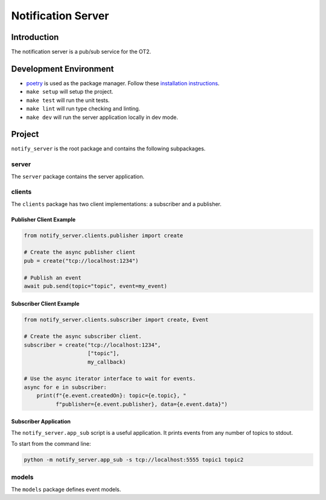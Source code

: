 =====================
Notification Server
=====================

Introduction
------------
The notification server is a pub/sub service for the OT2.


Development Environment
-----------------------------------
- `poetry <https://python-poetry.org>`_ is used as the package manager. Follow these `installation instructions <https://python-poetry.org/docs/#installation>`_.
- ``make setup`` will setup the project.
- ``make test`` will run the unit tests.
- ``make lint`` will run type checking and linting.
- ``make dev`` will run the server application locally in dev mode.

Project
-------
``notify_server`` is the root package and contains the following subpackages.

server
===============
The ``server`` package contains the server application.

clients
=======
The ``clients`` package has two client implementations: a subscriber and a publisher.

Publisher Client Example
........................

.. code-block:: python

   from notify_server.clients.publisher import create

   # Create the async publisher client
   pub = create("tcp://localhost:1234")

   # Publish an event
   await pub.send(topic="topic", event=my_event)


Subscriber Client Example
.........................

.. code-block:: python

   from notify_server.clients.subscriber import create, Event

   # Create the async subscriber client.
   subscriber = create("tcp://localhost:1234",
                       ["topic"],
                       my_callback)

   # Use the async iterator interface to wait for events.
   async for e in subscriber:
       print(f"{e.event.createdOn}: topic={e.topic}, "
             f"publisher={e.event.publisher}, data={e.event.data}")


Subscriber Application
......................
The ``notify_server.app_sub`` script is a useful application. It prints events from any number of topics to stdout.

To start from the command line:

.. code-block:: bash

   python -m notify_server.app_sub -s tcp://localhost:5555 topic1 topic2

models
=======
The ``models`` package defines event models.